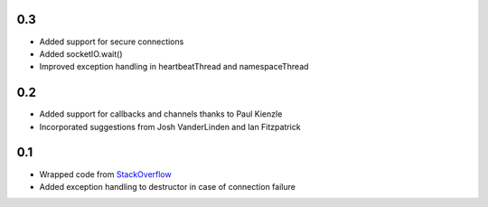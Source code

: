 0.3
---
- Added support for secure connections
- Added socketIO.wait()
- Improved exception handling in heartbeatThread and namespaceThread

0.2
---
- Added support for callbacks and channels thanks to Paul Kienzle
- Incorporated suggestions from Josh VanderLinden and Ian Fitzpatrick

0.1
---
- Wrapped code from StackOverflow_
- Added exception handling to destructor in case of connection failure

.. _StackOverflow: http://stackoverflow.com/questions/6692908/formatting-messages-to-send-to-socket-io-node-js-server-from-python-client
